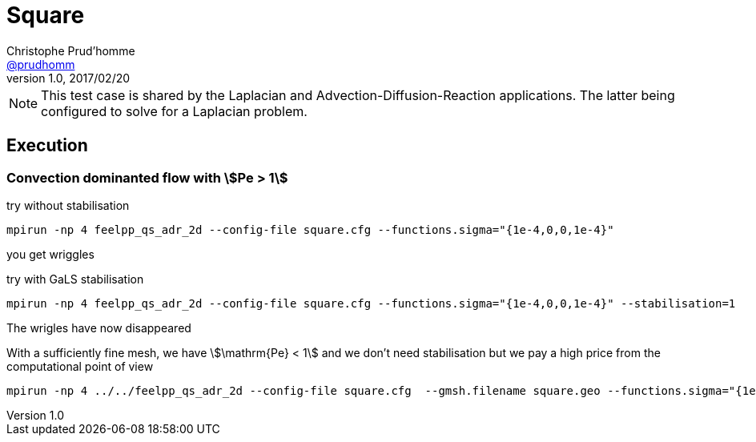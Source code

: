 = Square
Christophe Prud'homme <https://github.com/prudhomm[@prudhomm]>
v1.0, 2017/02/20 

NOTE: This test case is shared by the Laplacian and Advection-Diffusion-Reaction applications.
The latter being configured to solve for a Laplacian problem.


== Execution

=== Convection dominanted flow with stem:[Pe > 1]

try without stabilisation
----
mpirun -np 4 feelpp_qs_adr_2d --config-file square.cfg --functions.sigma="{1e-4,0,0,1e-4}"
----
you get wriggles

try with GaLS stabilisation
----
mpirun -np 4 feelpp_qs_adr_2d --config-file square.cfg --functions.sigma="{1e-4,0,0,1e-4}" --stabilisation=1
----
The wrigles have now disappeared

With a sufficiently fine mesh, we have stem:[\mathrm{Pe} < 1] and we don't need stabilisation but we pay a high price from the computational point of view
----
mpirun -np 4 ../../feelpp_qs_adr_2d --config-file square.cfg  --gmsh.filename square.geo --functions.sigma="{1e-3,0,0,1e-3}"  --gmsh.hsize=1e-2
----

